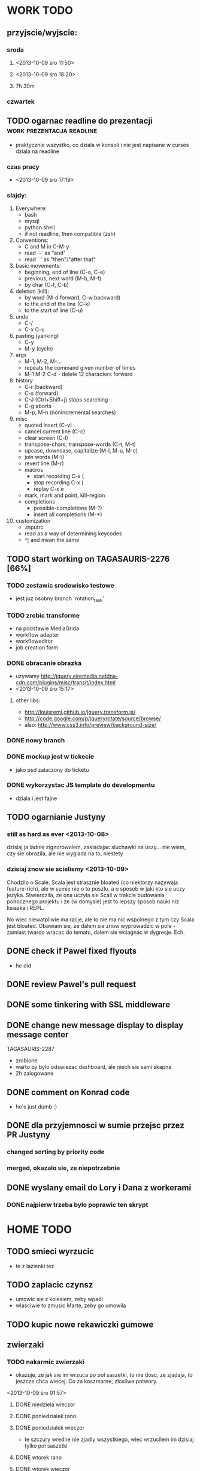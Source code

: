 * WORK TODO
** przyjscie/wyjscie:
*** sroda
**** <2013-10-09 śro 11:50>
**** <2013-10-09 śro 18:20>
**** 7h 30m
*** czwartek
** TODO ogarnac readline do prezentacji           :work:prezentacja:readline:
   - praktycznie wszystko, co dziala w konsoli i nie jest napisane w curses
     dziala na readline
*** czas pracy
    - <2013-10-09 śro 17:19>
*** slajdy:
    1. Everywhere:
       + bash
       + mysql
       + python shell
       + if not readline, then compatible (zsh)
    2. Conventions:
       + C and M in C-M-y
       + read `-' as "and"
       + read ` ' as "then"/"after that"
    3. basic movements:
       + beginning, end of line (C-a, C-e)
       + previous, next word (M-b, M-f)
       + by char (C-f, C-b)
    4. deletion (kill):
       + by word (M-d forward, C-w backward)
       + to the end of the line (C-k)
       + to the start of line (C-u)
    5. undo
       + C-/
       + C-x C-u
    6. pasting (yanking)
       + C-y
       + M-y (cycle)
    7. args
       + M-1, M-2, M-...
       + repeats the command given number of times
       + M-1 M-2 C-d - delete 12 characters forward
    8. history
       + C-r (backward)
       + C-s (forward)
       + C-J (Ctrl+Shift+j) stops searching
       + C-g aborts
       + M-p, M-n (nonincremental searches)
    9. misc
       + quoted insert (C-v)
       + cancel current line (C-c)
       + clear screen (C-l)
       + transpose-chars, transpose-words (C-t, M-t)
       + upcase, downcase, capitalize (M-l, M-u, M-c)
       + join words (M-\)
       + revert line (M-r)
       + macros
         - start recording C-x (
         - stop recording C-x )
         - replay C-x e
       + mark, mark and point, kill-region
       + completions
         - possible-completions (M-?)
         - insert all completions (M-*)
    10. customization
        + .inputrc
        + read as a way of determining keycodes
        + ^[ and \e mean the same
** TODO start working on TAGASAURIS-2276 [66%]
*** TODO zestawic srodowisko testowe
    - jest juz osobny branch `rotation_task'
*** TODO zrobic transforme
    - na podstawie MediaGrida
    - workflow adapter
    - workfloweditor
    - job creation form
*** DONE obracanie obrazka
    - uzywamy http://jquery.eiremedia.netdna-cdn.com/plugins/misc/transit/index.html
    - <2013-10-09 śro 15:17>
**** other libs:
    - http://louisremi.github.io/jquery.transform.js/
    - http://code.google.com/p/jqueryrotate/source/browse/
    - also: http://www.css3.info/preview/background-size/
*** DONE nowy branch
*** DONE mockup jest w tickecie
    - jako psd zalaczony do ticketu
*** DONE wykorzystac JS template do developmentu
    - dziala i jest fajne
** TODO ogarnianie Justyny
*** still as hard as ever <2013-10-08>
    dzisiaj ja ladnie zignorowalem, zakladajac sluchawki na uszy... nie wiem,
    czy sie obrazila, ale nie wyglada na to, niestety
*** dzisiaj znow sie scielismy <2013-10-09>
    Chodzilo o Scale. Scala jest strasznie bloated (co niektorzy nazywaja
    feature-rich), ale w sumie nie o to poszlo, a o sposob w jaki kto sie uczy
    jezyka. Stwierdzila, ze ona uczyla sie Scali w trakcie budowania
    polrocznego projektu i ze (w domysle) jest to lepszy sposob nauki niz
    ksiazka i REPL.

    No wiec niewatpliwie ma racje, ale to nie ma nic wspolnego z tym czy Scala
    jest bloated. Obawiam sie, ze dalem sie znow wyprowadzic w pole - zamiast
    twardo wracac do tematu, dalem sie wciagnac w dygresje.  Ech.
** DONE check if Pawel fixed flyouts
   - he did
** DONE review Pawel's pull request
** DONE some tinkering with SSL middleware
** DONE change new message display to display message center
   TAGASAURIS-2287
   - zrobione
   - warto by bylo odswiezac dashboard, ale niech sie sami skapna
   - 2h zalogowane
** DONE comment on Konrad code
   - he's just dumb :)
** DONE dla przyjemnosci w sumie przejsc przez PR Justyny
*** changed sorting by priority code
*** merged, okazalo sie, ze niepotrzebnie
** DONE wyslany email do Lory i Dana z workerami
*** DONE najpierw trzeba bylo poprawic ten skrypt
* HOME TODO
** TODO smieci wyrzucic
   - te z lazienki tez
** TODO zaplacic czynsz
   - umowic sie z kolesiem, zeby wpadl
   - wlasciwie to zmusic Marte, zeby go umowila
** TODO kupic nowe rekawiczki gumowe
** zwierzaki
*** TODO nakarmic zwierzaki
    - okazuje, ze jak sie im wrzuca po pol saszetki, to nie dosc, ze zjadaja,
      to jeszcze chca wiecej. Co za koszmarne, zlosliwe potwory.
    <2013-10-09 śro 01:57>
**** DONE niedziela wieczor
**** DONE poniedzialek rano
**** DONE poniedzialek wieczor
     - te szczury wredne nie zjadly wszystkiego, wiec wrzucilem im dzisiaj tylko
       pol saszetki
**** DONE wtorek rano
**** DONE wtorek wieczor
**** DONE sroda rano
     - dostaly 3/4 saszetki, ale chyba im nie dosypalem suchego
**** DONE sroda wieczor
*** TODO ogarnac zwierzakom wode!
**** DONE poniedzialek rano
**** DONE wtorek rano
     - dziwne, ale maja jeszcze pelno
**** DONE wtorek wieczor
**** TODO sroda
     - ciagle maja, ale doleje wieczorem <2013-10-09 śro 19:00>
*** TODO wyjac z kuwet
**** DONE niedziela
**** DONE poniedzialek
     - nie smierdzi jeszcze...
**** DONE wtorek (juz trzeba)
**** DONE sroda
     - <2013-10-09 śro 19:01>
** rzeczy do pracy                                                :reference:
   - picie
   - efajka
   - tabletki
   - portfel
   - telefon
   - noz!
** TODO ogarnac problem z omdleniem w niedziele wieczor
   - dzisiaj jest znacznie lepiej
   - wtorek: prawie normalnie sie juz czuje, 2 rano
   - dzisiaj bylo calkiem spoko, wieczorem lepiej. 4 albo 5
     <2013-10-09 śro 02:04>
** DONE fotel ciagle jest mokry!
   - ciekawe, co z nim?
   - no wlasnie? <2013-10-09 śro 15:32>
** DONE zmywarka
   - wlaczyc, jak sie do konca zapelni
   - pewnie jutro <2013-10-09 śro 02:06>
   - rano wlaczylem (sroda)
   - zrobilo sie <2013-10-09 śro 19:01>
** DONE zakupy po drodze do domu
*** simply
*** mrozonke jakas/zapiekanke/pizze
*** nestea
*** mleczko
*** DONE <2013-10-09 śro 19:17>
** DONE zmyc podloge
*** DONE w niedziele
*** DONE poniedzialek
*** DONE wtorek - nie
*** sroda
** DONE umyc jakos ta cholerna miskie
   - sama sie odmoczyla
** DONE zrobic miejsce do pracy przy biurku
   - nawet zadzialalo
** DONE zrobic mleczko
* FREE TIME TODO:
** przeniesc TODO do osobnego repo
   - w dodatku prywatnego
   - na ec2
** TODO Ogarnianie Org Mode                                       :emacs:org:
*** TODO co Org robi z czasem?
*** TODO zdefiniowanie wlasnych stanow TODO
    - takie jak na Jirze?
    - priorities chyba tez sie da
*** DONE czas pod C-t C-t
    <2013-10-09 śro 01:58>
    - troche niewygodnie, ale calendar sie wysypuje namietnie
    - a org-mode przepisuje keymaps w zaleznosci od kontekstu...
*** DONE debug core dumped after insert timestamp
   - C-c . - insert timestamp
   - gdb twierdzi, ze cos zlego sie stalo w Cairo
   - wiec je rekompiluje
   - jak to nie pomoze, to moze rekompilacja emacsa z innym backendem, GTK3 or
     something
   - zwiekszyc ram w wirtualce przy okazji
   - wyglada na to, ze build ze zrodel zadzialal
   - tyle, ze nie dziala jego dump
*** klawiszologia:                                            :org:reference:
**** poruszanie sie
     - M-strzalka - zmienia glebokosc albo przenosi wpis
     - C-c TAB - show children
     - C-c C-u - backward to higher level heading
     - C-c C-j - jump, ale jeszcze nie probowalem
     - C-enter, M-enter - nowy heading, po lub przed obecnym
     - M-S-enter - new todo entry
**** mark/kill commands
     - M-h - mark current element
     - C-c @ - mark current subtree
     - C-c C-x C-w - kill subtree
     - C-c C-x C-y - yank subtree
       - znalezc narrow to subtree
**** C-c ^ - sort
     - C-c C-x d - insert drawer
     - C-c - - zmien marker wpisow w liscie (S-left/right too)
     - C-c * - heading to normal list i odrotnie
     - C-c C-* - wsadz current liste w drzewo jako subtree
     - C-c C-z - time-stamped note at point (in drawer)
     - tables
     - links
**** Todo/tags related
     - Na poczatku pliku #+TODO: TODO FEEDBACK VERIFY | DONE CANCELED
     - C-c C-q/c - set tag
     - S-up/down - zmien priority
     - C-c C-t - zmien stan TODO
     - S-<right>  /  S-<left> - zmien stan TODO w jedna lub druga strone
     - C-c / t - view TODO items in buffer
     - C-c a t - collect all todos
     - check habits, what are they
**** customization
      - org-todo-keywords
      - org-todo-keyword-faces
      - org-log-done 'time
** DONE make a keybinding for magit-status already                     :work:
   bound to `C-c C-g'
** make an org-mode ready emacs for Martun
*** TODO make a cheatsheet of org-mode
*** TODO download windows version of Emacs
*** TODO add basic init.el with theme and some settings
    - which settings?
* EMACS [31%]                                                         :emacs:
*** my-fetch-page command
*** ac-js2                                                               :ac:
    - https://github.com/ScottyB/ac-js2
*** DONE emacs-browser integration                                   :skewer:
    - https://github.com/skeeto/skewer-mode
    - http://www.reddit.com/r/emacs/comments/1fl507/skewermode_with_coffeescript_support/?utm_source=dlvr.it&utm_medium=twitter
    - coffee:
      - https://gist.github.com/jackrusher/5698974
      - https://gist.github.com/jackrusher/5695344
    - some work was done already, see:
      - [[file:~/.emacs.d/config/skewer-coffee.el]]
      - file:~/.emacs.d/skewer-coffee-test.coffee
*** TODO Look at el-get instead of package.el
    - because it's just better (I think)
    - remove this hackish macro for adding packages to load-path when done
    - https://github.com/dimitri/el-get
    - <2013-10-09 śro 16:18>
*** TODO finish rewriting `align-by-current-symbol', also:
    - remaining:
      1. make region detecting function check presence of a symbol
      2. make adding spaces to the symbol possible
    - see:
      - parse-partial-sexp
    - links
      - http://www.emacswiki.org/emacs/AlignCommands
      - http://stackoverflow.com/questions/10895930/right-align-text-in-emacs
      - http://stackoverflow.com/questions/16411045/emacs-align-function-parameters-vertically
      - http://marc-abramowitz.com/archives/2006/04/07/aligning-columns-in-emacs/
      - http://www.emacswiki.org/emacs/CategoryAlignment
*** TODO [#A] make `fuzzy-find-in-project' pull request on github
**** some ideas for improvements?
     - auto add dir of current file to the list
*** TODO try working with emacs trunk                               :upgrade:
*** TODO take a look at footnote.el
*** TODO fix `semantic/wisent/python.el':                              :work:
    - make `from...import...' forms create $1.$2 tags
    - later - create `semanticdb files' browser/fuzzy-search
*** TODO newer files than byte compiled form
**** make a script for this
*** ace jump - config
    - how fast it is?
*** finish rewriting `all.el':
    - thinking about this a bit: it's only good for demos?
    - miltiple buffers
    - in a single buffer iedit with C-; C-' works well too
    - no shitty setq to undeclared globals
    - iedit and multiple cursors do something similar
*** columns and tables handling                                 :tables:cols:
**** check out `DELIM-COL'                                      :tables:cols:
     - wrap it and bind it
     - but there is org-mode for tables
**** look at columnize.el                                              :cols:
**** wrap `table-mode' commads and bind them somewhere               :tables:
*** TODO `sort buffers' in `ibuffer' somehow
    - even better, just reposition point upon entering the ibuffer buffer
    to be always on the current buffer
    - see the code of it ^
    - write defadvice for it
*** see QUACK-MODE                                                   :racket:
    see what `quack-mode' does and maybe drop it completely in favor of pure
    racket-mode
*** fix `grep-todos' a bit
**** TODO make it format output a bit
**** TODO make it stop inserting so many newlines
*** TODO setup `python shell' with auto-complete                :work:python:
    - or `py-shell', like geiser
*** TODO setup more shells  with AC
    - with `ac-readline'
*** configure installed:
      ;; elpa/ac-js2
      ;; elpa/jedi
      ;; elpa/direx
      ;; plugins2/emacs-jedi-direx/
      ;; outline-magic              outline mode extensions for Emacs [github]
      ;; outlined-elisp-            outline-minor-mode settings for emacs lisp [github]
      ;; parenface                  Provide a face for parens in lisp modes. [github]
      ;; parenface-plus             Provide a face for parens in lispy modes.
      ;; pcre2el                    parse, convert, and font-lock PCRE, Emacs and rx regexps [github]
      ;; peg                        Parsing Expression Grammars in Emacs Lisp [wiki]
      ;; pep8                       run the python pep8 checker putting hits in a grep buffer
      ;; phi-rectangle              another rectangle-mark command (rewrite of rect-mark) [github]
      ;; phi-search                 another incremental search command, compatible with "multiple-cursors" [github]
      ;; phi-search-mc              multiple-cursors extension for phi-search [github]


      ;;       my-rectangular-editing.el::     7 ;; TODO: make next-line also append spaces at the end of line if needed
      ;;             my-python-config.el::    53 ;; TODO: flycheckers/flycheck-mode pylint/pyflakes settings
      ;;             my-python-config.el::     4 ;; TODO: make python, python-mode and elpy work together (auto-completion,
      ;;               my-other-langs.el::   142 ;; TODO: check if quack can work with racket-mode and if so - what it offers
      ;;               my-other-langs.el::    53 ;; TODO: make it better or use a plugin (auto-compile elisp)
      ;;              my-menus-config.el::     1 ;; TODO: Icicles! at least partially
      ;;            my-highlight-word.el::     3 ;; TODO: make it into minor mode
      ;;my-generic-programming-config.el::    43 ;; TODO: etags-update
      ;;my-generic-programming-config.el::    32 ;; TODO: I'm rewriting it, it's not ready yet
      ;;my-generic-programming-config.el::     2 ;; TODO: maybe do a screencast?
      ;;    my-generic-editing-config.el::     7 ;; TODO: figure out why it was disabled ;)
      ;;         my-deprecated-defuns.el::    20 ;; TODO: make a macro for writing commands in the form of
      ;;           my-auto-completion.el::    88 ;; TODO: make it work or check if it's not provided with ac by default
      ;;           my-auto-completion.el::     8 ;; TODO: hippie, company
      ;;
*** DONE fetch web page
    - and insert it at point
    - ~/.emacs.d/my-generic-programming-config.el
    - my-fetch-page
    - <2013-10-09 śro 15:20>
*** DONE make text-mode half useful
**** with binding and default minor modes and such
**** orgstruct-minor-mode
**** ale genralnie org-mode po prostu
*** DONE update magit to git master                            :upgrade:dump:
*** DONE swiezo skompilowany emacs                                     :dump:
    - u mnie nie dziala, ale mozna zobaczyc w pracy
    - skompilowany i zdumpowany emacs z portow, bez initfile, otwiera sie w
      sekunde - a ma wszytko co trzeba!
    - trzeba ogarnac tego osobnego brancha dla niego
    - zobaczyc, czego (jesli czegos) brakuje, co sie nie zaladowalo
    - w zsh dodalem:
     #+NAME: zsh_function
     #+BEGIN_SRC sh
       function  qemacs(){
           /root/portless/portbld-emacs/emacs-24.3.50.112532/src/omg -Q --execute "(set-face-attribute 'default nil :font \"Bitstream Vera Sans Mono-13\")" $*
       }
     #+END_SRC
    - mysle, ze mozna to tak zostawic - generalnie i tak niezbyt czesto
      uruchamiam emacsa... raz, dwa razy dziennie, mysle.
*** TODO moj highlight word - przepisac, wyrzucic, albo cos. Look at:
    http://stackoverflow.com/questions/385661/emacs-highlight-all-occurences-of-a-word
    It's generally ok wrapper around highlight-regexp. C-s, C-; C-', C-f C-o and
    other commands work similarly and can serve the same purpose, but that's not
    a reason for killing this command :)
* DONE:
** DONE dump emacs so that it opens instantly                    :emacs:dump:
*** DONE load Cedet conditionally
    - when using dumped emacs with normal init.el it raises error
*** DONE It doesn't work at work, fails with:

    Font `"xft:Bitstream Vera Sans Mono:pixelsize=15:antialias=True"' is not
    defined error

    It worked when I removed an entry from .Xdefaults.
    NOTE: xrdb .Xdefaults reloads X resources

*** report:
   - at work, the difference is 3x - ~3sec vs. ~9 sec undumped
   - on VIRTUALBOX it loads in 7 seconds while dumped (and with unoptimized
     init.el) while it takes nearly 4x more time (24s) to load standard EMACS
   - Fresh build of emacs from ports
   - do this:
     ./emacs --batch --load "/root/.emacs.d/init.el" \
            --execute '(dump-emacs "omg" "temacs")'
   - in /usr/ports/editors/emacs-devel/work/emacs-24.3.50.112532/src
   - it needs absolute paths in /init.el - checkout the `for_dump' git branch
     - anyway, how many times a day I launch Emacs?
** DONE make windows resizing saner (C-w left and C-w right)
** DONE move data files to data dir
** DONE racket mode as a default                                     :racket:
** DONE configure:
     elpa/ac-geiser
     elpa/geiser
** DONE make geiser STOP reverting auto-mode-alist to scheme for racket
** DONE alist helper functions in utils
** DONE make elscreen hide it's tabbar in 2C-mode:
   - C-M-z T
** DONE check what is inside semanticdb files
   - it's a list of tokens/tags
** DONE make del, home, etc. `work in urxvt' (man urxvt: keysym)
   - post mortem:
     bindkey in .zshrc works
     it seems that the keycode for bindkey can be got from `read' command
     tmux maps some keycodes to others, so we need to `bindkey's twice
     syntax of bindkey (keycode and command) seems to be that of `readline'
     (not 100% sure)
     xmodmap works as well
** DONE look at elisp `regexp dsl' in rx library - nice!
  - there is a `highlight-regex' fun from hi-lock library or something
* WONTFIX/MAYBE_LATER
** Icicles - try to enable them... or not?
** ogarnac nowego wombata theme
** Backspace in tmux too!
* REFERENCES                                                      :reference:
** Konrad:
   - Sorry for example but there is no point showing shit and say that it stinks
     and based on this claim that everything stinks

